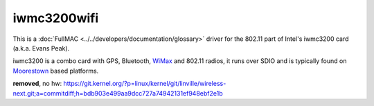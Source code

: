 iwmc3200wifi
------------

This is a :doc:`FullMAC <../../developers/documentation/glossary>` driver for the 802.11 part of Intel's iwmc3200 card (a.k.a. Evans Peak).

iwmc3200 is a combo card with GPS, Bluetooth, `WiMax <WiMax>`__ and 802.11 radios, it runs over SDIO and is typically found on `Moorestown <http://en.wikipedia.org/wiki/Moorestown_(CPU)>`__ based platforms.

**removed**, no hw: https://git.kernel.org/?p=linux/kernel/git/linville/wireless-next.git;a=commitdiff;h=bdb903e499aa9dcc727a74942131ef948ebf2e1b
